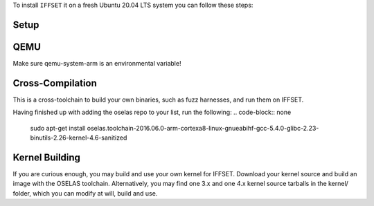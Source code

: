 To install ``IFFSET`` it on a fresh Ubuntu 20.04 LTS system you can follow these steps:



Setup
============

.. code-block:: none
	sudo apt-get install busybox-static fakeroot git dmsetup kpartx nmap snmp
.. code-block:: none
	git clone --recursive https://github.com/momalab/iffset

QEMU
============

.. code-block:: none
	sudo apt-get install qemu-system-arm qemu-system-x86 qemu-utils

Make sure qemu-system-arm is an environmental variable!

Cross-Compilation
=================
	
This is a cross-toolchain to build your own binaries, such as fuzz harnesses, and run them on IFFSET.

.. code-block:: none
	deb http://debian.pengutronix.de/debian/ sid main contrib non-free
 	(Replace "sid" by the right release name e.g. 2021.07.0) 
.. code-block:: none
	sudo apt-get install pengutronix-archive-keyring
.. code-block:: none
	sudo apt -o="Acquire::AllowInsecureRepositories=true" update
.. code-block:: none
	sudo apt install pengutronix-archive-keyring
Having finished up with adding the oselas repo to your list, run the following:
.. code-block:: none
	sudo apt-get install oselas.toolchain-2016.06.0-arm-cortexa8-linux-gnueabihf-gcc-5.4.0-glibc-2.23-binutils-2.26-kernel-4.6-sanitized

Kernel Building
===============
If you are curious enough, you may build and use your own kernel for IFFSET. Download your kernel source and build an image with the OSELAS toolchain. Alternatively, you may find one 3.x and one 4.x kernel source tarballs in the kernel/ folder, which you can modify at will, build and use.
